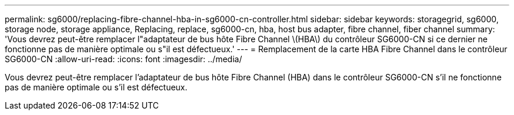---
permalink: sg6000/replacing-fibre-channel-hba-in-sg6000-cn-controller.html 
sidebar: sidebar 
keywords: storagegrid, sg6000, storage node, storage appliance, Replacing, replace, sg6000-cn, hba, host bus adapter, fibre channel, fiber channel 
summary: 'Vous devrez peut-être remplacer l"adaptateur de bus hôte Fibre Channel \(HBA\) du contrôleur SG6000-CN si ce dernier ne fonctionne pas de manière optimale ou s"il est défectueux.' 
---
= Remplacement de la carte HBA Fibre Channel dans le contrôleur SG6000-CN
:allow-uri-read: 
:icons: font
:imagesdir: ../media/


[role="lead"]
Vous devrez peut-être remplacer l'adaptateur de bus hôte Fibre Channel (HBA) dans le contrôleur SG6000-CN s'il ne fonctionne pas de manière optimale ou s'il est défectueux.
